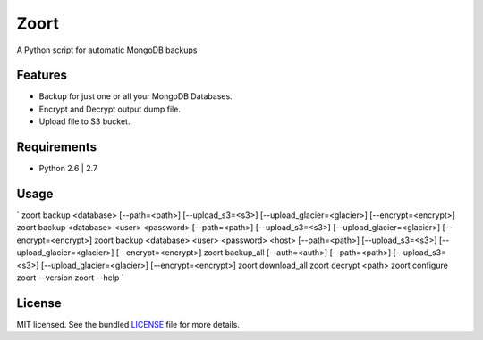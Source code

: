 ===============================
 Zoort
===============================

.. image:: https://mejorando.la/static/images/logos/mejorandola.png
        :target: https://www.mejorando.la

.. image:: https://badge.fury.io/py/zoort.png
    :target: http://badge.fury.io/py/zoort

.. image:: https://pypip.in/d/zoort/badge.png
        :target: https://crate.io/packages/zoort?version=latest

A Python script for automatic MongoDB backups

Features
--------

* Backup for just one or all your MongoDB Databases.
* Encrypt and Decrypt output dump file.
* Upload file to S3 bucket.

Requirements
------------

- Python 2.6 | 2.7

Usage
-------

`
zoort backup <database> [--path=<path>] [--upload_s3=<s3>] [--upload_glacier=<glacier>] [--encrypt=<encrypt>]
zoort backup <database> <user> <password> [--path=<path>] [--upload_s3=<s3>] [--upload_glacier=<glacier>] [--encrypt=<encrypt>]
zoort backup <database> <user> <password> <host> [--path=<path>] [--upload_s3=<s3>] [--upload_glacier=<glacier>] [--encrypt=<encrypt>]
zoort backup_all [--auth=<auth>] [--path=<path>] [--upload_s3=<s3>] [--upload_glacier=<glacier>] [--encrypt=<encrypt>]
zoort download_all
zoort decrypt <path>
zoort configure
zoort --version
zoort --help 
`

License
-------

MIT licensed. See the bundled `LICENSE <https://github.com/yograterol/zoort/blob/master/LICENSE>`_ file for more details.